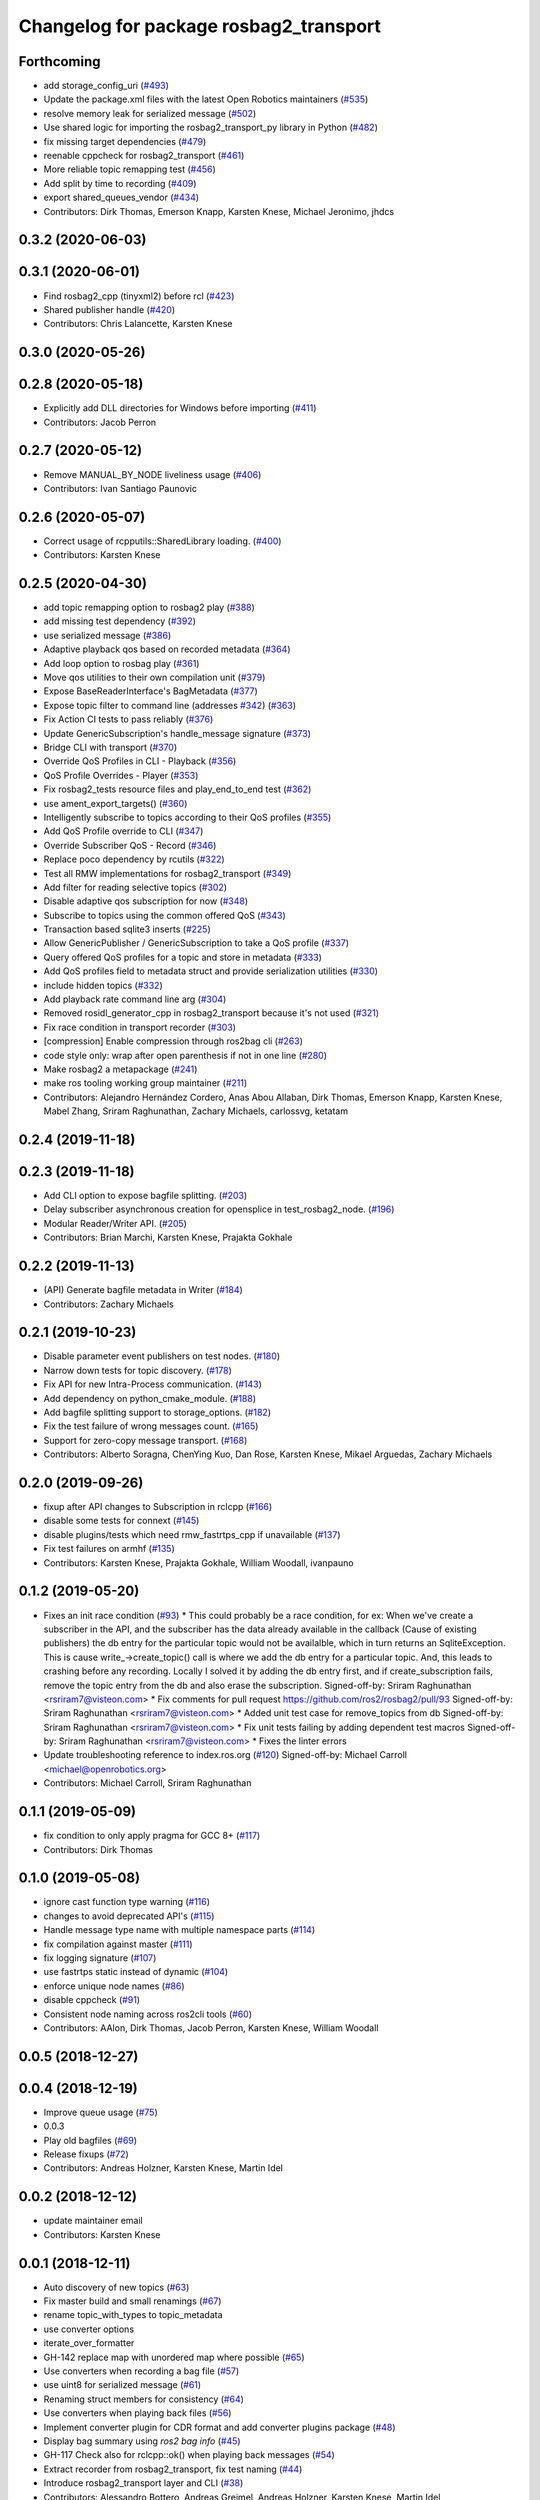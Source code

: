 ^^^^^^^^^^^^^^^^^^^^^^^^^^^^^^^^^^^^^^^
Changelog for package rosbag2_transport
^^^^^^^^^^^^^^^^^^^^^^^^^^^^^^^^^^^^^^^


Forthcoming
-----------
* add storage_config_uri (`#493 <https://github.com/ros2/rosbag2/issues/493>`_)
* Update the package.xml files with the latest Open Robotics maintainers (`#535 <https://github.com/ros2/rosbag2/issues/535>`_)
* resolve memory leak for serialized message (`#502 <https://github.com/ros2/rosbag2/issues/502>`_)
* Use shared logic for importing the rosbag2_transport_py library in Python (`#482 <https://github.com/ros2/rosbag2/issues/482>`_)
* fix missing target dependencies (`#479 <https://github.com/ros2/rosbag2/issues/479>`_)
* reenable cppcheck for rosbag2_transport (`#461 <https://github.com/ros2/rosbag2/issues/461>`_)
* More reliable topic remapping test (`#456 <https://github.com/ros2/rosbag2/issues/456>`_)
* Add split by time to recording (`#409 <https://github.com/ros2/rosbag2/issues/409>`_)
* export shared_queues_vendor (`#434 <https://github.com/ros2/rosbag2/issues/434>`_)
* Contributors: Dirk Thomas, Emerson Knapp, Karsten Knese, Michael Jeronimo, jhdcs

0.3.2 (2020-06-03)
------------------

0.3.1 (2020-06-01)
------------------
* Find rosbag2_cpp (tinyxml2) before rcl (`#423 <https://github.com/ros2/rosbag2/issues/423>`_)
* Shared publisher handle (`#420 <https://github.com/ros2/rosbag2/issues/420>`_)
* Contributors: Chris Lalancette, Karsten Knese

0.3.0 (2020-05-26)
------------------

0.2.8 (2020-05-18)
------------------
* Explicitly add DLL directories for Windows before importing (`#411 <https://github.com/ros2/rosbag2/issues/411>`_)
* Contributors: Jacob Perron

0.2.7 (2020-05-12)
------------------
* Remove MANUAL_BY_NODE liveliness usage (`#406 <https://github.com/ros2/rosbag2/issues/406>`_)
* Contributors: Ivan Santiago Paunovic

0.2.6 (2020-05-07)
------------------
* Correct usage of rcpputils::SharedLibrary loading. (`#400 <https://github.com/ros2/rosbag2/issues/400>`_)
* Contributors: Karsten Knese

0.2.5 (2020-04-30)
------------------
* add topic remapping option to rosbag2 play (`#388 <https://github.com/ros2/rosbag2/issues/388>`_)
* add missing test dependency (`#392 <https://github.com/ros2/rosbag2/issues/392>`_)
* use serialized message (`#386 <https://github.com/ros2/rosbag2/issues/386>`_)
* Adaptive playback qos based on recorded metadata (`#364 <https://github.com/ros2/rosbag2/issues/364>`_)
* Add loop option to rosbag play (`#361 <https://github.com/ros2/rosbag2/issues/361>`_)
* Move qos utilities to their own compilation unit (`#379 <https://github.com/ros2/rosbag2/issues/379>`_)
* Expose BaseReaderInterface's BagMetadata  (`#377 <https://github.com/ros2/rosbag2/issues/377>`_)
* Expose topic filter to command line (addresses `#342 <https://github.com/ros2/rosbag2/issues/342>`_) (`#363 <https://github.com/ros2/rosbag2/issues/363>`_)
* Fix Action CI tests to pass reliably (`#376 <https://github.com/ros2/rosbag2/issues/376>`_)
* Update GenericSubscription's handle_message signature (`#373 <https://github.com/ros2/rosbag2/issues/373>`_)
* Bridge CLI with transport (`#370 <https://github.com/ros2/rosbag2/issues/370>`_)
* Override QoS Profiles in CLI - Playback (`#356 <https://github.com/ros2/rosbag2/issues/356>`_)
* QoS Profile Overrides - Player (`#353 <https://github.com/ros2/rosbag2/issues/353>`_)
* Fix rosbag2_tests resource files and play_end_to_end test (`#362 <https://github.com/ros2/rosbag2/issues/362>`_)
* use ament_export_targets() (`#360 <https://github.com/ros2/rosbag2/issues/360>`_)
* Intelligently subscribe to topics according to their QoS profiles (`#355 <https://github.com/ros2/rosbag2/issues/355>`_)
* Add QoS Profile override to CLI (`#347 <https://github.com/ros2/rosbag2/issues/347>`_)
* Override Subscriber QoS - Record (`#346 <https://github.com/ros2/rosbag2/issues/346>`_)
* Replace poco dependency by rcutils (`#322 <https://github.com/ros2/rosbag2/issues/322>`_)
* Test all RMW implementations for rosbag2_transport (`#349 <https://github.com/ros2/rosbag2/issues/349>`_)
* Add filter for reading selective topics (`#302 <https://github.com/ros2/rosbag2/issues/302>`_)
* Disable adaptive qos subscription for now  (`#348 <https://github.com/ros2/rosbag2/issues/348>`_)
* Subscribe to topics using the common offered QoS (`#343 <https://github.com/ros2/rosbag2/issues/343>`_)
* Transaction based sqlite3 inserts (`#225 <https://github.com/ros2/rosbag2/issues/225>`_)
* Allow GenericPublisher / GenericSubscription to take a QoS profile (`#337 <https://github.com/ros2/rosbag2/issues/337>`_)
* Query offered QoS profiles for a topic and store in metadata (`#333 <https://github.com/ros2/rosbag2/issues/333>`_)
* Add QoS profiles field to metadata struct and provide serialization utilities (`#330 <https://github.com/ros2/rosbag2/issues/330>`_)
* include hidden topics (`#332 <https://github.com/ros2/rosbag2/issues/332>`_)
* Add playback rate command line arg (`#304 <https://github.com/ros2/rosbag2/issues/304>`_)
* Removed rosidl_generator_cpp in rosbag2_transport because it's not used (`#321 <https://github.com/ros2/rosbag2/issues/321>`_)
* Fix race condition in transport recorder (`#303 <https://github.com/ros2/rosbag2/issues/303>`_)
* [compression] Enable compression through ros2bag cli (`#263 <https://github.com/ros2/rosbag2/issues/263>`_)
* code style only: wrap after open parenthesis if not in one line (`#280 <https://github.com/ros2/rosbag2/issues/280>`_)
* Make rosbag2 a metapackage (`#241 <https://github.com/ros2/rosbag2/issues/241>`_)
* make ros tooling working group maintainer (`#211 <https://github.com/ros2/rosbag2/issues/211>`_)
* Contributors: Alejandro Hernández Cordero, Anas Abou Allaban, Dirk Thomas, Emerson Knapp, Karsten Knese, Mabel Zhang, Sriram Raghunathan, Zachary Michaels, carlossvg, ketatam

0.2.4 (2019-11-18)
------------------

0.2.3 (2019-11-18)
------------------
* Add CLI option to expose bagfile splitting. (`#203 <https://github.com/ros2/rosbag2/issues/203>`_)
* Delay subscriber asynchronous creation for opensplice in test_rosbag2_node. (`#196 <https://github.com/ros2/rosbag2/issues/196>`_)
* Modular Reader/Writer API. (`#205 <https://github.com/ros2/rosbag2/issues/205>`_)
* Contributors: Brian Marchi, Karsten Knese, Prajakta Gokhale

0.2.2 (2019-11-13)
------------------
* (API) Generate bagfile metadata in Writer (`#184 <https://github.com/ros2/rosbag2/issues/184>`_)
* Contributors: Zachary Michaels

0.2.1 (2019-10-23)
------------------
* Disable parameter event publishers on test nodes. (`#180 <https://github.com/ros2/rosbag2/issues/180>`_)
* Narrow down tests for topic discovery. (`#178 <https://github.com/ros2/rosbag2/issues/178>`_)
* Fix API for new Intra-Process communication. (`#143 <https://github.com/ros2/rosbag2/issues/143>`_)
* Add dependency on python_cmake_module. (`#188 <https://github.com/ros2/rosbag2/issues/188>`_)
* Add bagfile splitting support to storage_options. (`#182 <https://github.com/ros2/rosbag2/issues/182>`_)
* Fix the test failure of wrong messages count. (`#165 <https://github.com/ros2/rosbag2/issues/165>`_)
* Support for zero-copy message transport. (`#168 <https://github.com/ros2/rosbag2/issues/168>`_)
* Contributors: Alberto Soragna, ChenYing Kuo, Dan Rose, Karsten Knese, Mikael Arguedas, Zachary Michaels

0.2.0 (2019-09-26)
------------------
* fixup after API changes to Subscription in rclcpp (`#166 <https://github.com/ros2/rosbag2/issues/166>`_)
* disable some tests for connext (`#145 <https://github.com/ros2/rosbag2/issues/145>`_)
* disable plugins/tests which need rmw_fastrtps_cpp if unavailable (`#137 <https://github.com/ros2/rosbag2/issues/137>`_)
* Fix test failures on armhf (`#135 <https://github.com/ros2/rosbag2/issues/135>`_)
* Contributors: Karsten Knese, Prajakta Gokhale, William Woodall, ivanpauno

0.1.2 (2019-05-20)
------------------
* Fixes an init race condition (`#93 <https://github.com/ros2/rosbag2/issues/93>`_)
  * This could probably be a race condition, for ex: When we've create a subscriber in the API, and the subscriber has the data already available in the callback (Cause of existing publishers) the db entry for the particular topic would not be availalble, which in turn returns an SqliteException. This is cause write\_->create_topic() call is where we add the db entry for a particular topic. And, this leads to crashing before any recording.
  Locally I solved it by adding the db entry first, and if
  create_subscription fails, remove the topic entry from the db and also
  erase the subscription.
  Signed-off-by: Sriram Raghunathan <rsriram7@visteon.com>
  * Fix comments for pull request https://github.com/ros2/rosbag2/pull/93
  Signed-off-by: Sriram Raghunathan <rsriram7@visteon.com>
  * Added unit test case for remove_topics from db
  Signed-off-by: Sriram Raghunathan <rsriram7@visteon.com>
  * Fix unit tests failing by adding dependent test macros
  Signed-off-by: Sriram Raghunathan <rsriram7@visteon.com>
  * Fixes the linter errors
* Update troubleshooting reference to index.ros.org (`#120 <https://github.com/ros2/rosbag2/issues/120>`_)
  Signed-off-by: Michael Carroll <michael@openrobotics.org>
* Contributors: Michael Carroll, Sriram Raghunathan

0.1.1 (2019-05-09)
------------------
* fix condition to only apply pragma for GCC 8+ (`#117 <https://github.com/ros2/rosbag2/issues/117>`_)
* Contributors: Dirk Thomas

0.1.0 (2019-05-08)
------------------
* ignore cast function type warning (`#116 <https://github.com/ros2/rosbag2/issues/116>`_)
* changes to avoid deprecated API's (`#115 <https://github.com/ros2/rosbag2/issues/115>`_)
* Handle message type name with multiple namespace parts (`#114 <https://github.com/ros2/rosbag2/issues/114>`_)
* fix compilation against master (`#111 <https://github.com/ros2/rosbag2/issues/111>`_)
* fix logging signature (`#107 <https://github.com/ros2/rosbag2/issues/107>`_)
* use fastrtps static instead of dynamic (`#104 <https://github.com/ros2/rosbag2/issues/104>`_)
* enforce unique node names (`#86 <https://github.com/ros2/rosbag2/issues/86>`_)
* disable cppcheck (`#91 <https://github.com/ros2/rosbag2/issues/91>`_)
* Consistent node naming across ros2cli tools (`#60 <https://github.com/ros2/rosbag2/issues/60>`_)
* Contributors: AAlon, Dirk Thomas, Jacob Perron, Karsten Knese, William Woodall

0.0.5 (2018-12-27)
------------------

0.0.4 (2018-12-19)
------------------
* Improve queue usage (`#75 <https://github.com/bsinno/rosbag2/issues/75>`_)
* 0.0.3
* Play old bagfiles (`#69 <https://github.com/bsinno/rosbag2/issues/69>`_)
* Release fixups (`#72 <https://github.com/bsinno/rosbag2/issues/72>`_)
* Contributors: Andreas Holzner, Karsten Knese, Martin Idel

0.0.2 (2018-12-12)
------------------
* update maintainer email
* Contributors: Karsten Knese

0.0.1 (2018-12-11)
------------------
* Auto discovery of new topics (`#63 <https://github.com/ros2/rosbag2/issues/63>`_)
* Fix master build and small renamings (`#67 <https://github.com/ros2/rosbag2/issues/67>`_)
* rename topic_with_types to topic_metadata
* use converter options
* iterate_over_formatter
* GH-142 replace map with unordered map where possible (`#65 <https://github.com/ros2/rosbag2/issues/65>`_)
* Use converters when recording a bag file (`#57 <https://github.com/ros2/rosbag2/issues/57>`_)
* use uint8 for serialized message (`#61 <https://github.com/ros2/rosbag2/issues/61>`_)
* Renaming struct members for consistency (`#64 <https://github.com/ros2/rosbag2/issues/64>`_)
* Use converters when playing back files (`#56 <https://github.com/ros2/rosbag2/issues/56>`_)
* Implement converter plugin for CDR format and add converter plugins package (`#48 <https://github.com/ros2/rosbag2/issues/48>`_)
* Display bag summary using `ros2 bag info` (`#45 <https://github.com/ros2/rosbag2/issues/45>`_)
* GH-117 Check also for rclcpp::ok() when playing back messages (`#54 <https://github.com/ros2/rosbag2/issues/54>`_)
* Extract recorder from rosbag2_transport, fix test naming (`#44 <https://github.com/ros2/rosbag2/issues/44>`_)
* Introduce rosbag2_transport layer and CLI (`#38 <https://github.com/ros2/rosbag2/issues/38>`_)
* Contributors: Alessandro Bottero, Andreas Greimel, Andreas Holzner, Karsten Knese, Martin Idel
